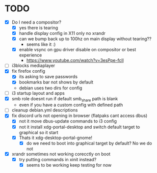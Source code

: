 * TODO
- [X] Do I need a compositor?
  - [X] yes there is tearing
  - [X] handle display config in X11 only no xrandr
  - [X] can we bump back up to 100hz on main display without tearing??
    - seems like it :)
  - [X] enable vsync on gpu driver disable on compositor or best experience
    - https://www.youtube.com/watch?v=3esPpe-fclI
- [ ] i3blocks mediaplayer
- [X] fix firefox config
  - [X] its asking to save passwords
  - [X] bookmarks bar not shows by default
  - debian uses two dirs for config
- [ ] i3 startup layout and apps
- [X] smb role doesnt run if default smb_share path is blank
  - even if you have a custom config with defined path
- [ ] cleanup debian.yml descriptions
- [X] fix discord urls not opening in browser (flatpaks cant access dbus)
  - [X] not it move dbus-update commands to i3 config
  - [X] not it install xdg-portal-desktop and switch default target to graphical so it start
  - [X] Thats it xdg-desktop-portal-gnome!
    - [X] do we need to boot into graphical target by default? No we do not
- [X] xrandr sometimes not working corecctly on boot
  - [X] try putting commands in xinit instead?
    - [X] seems to be working keep testing for now
